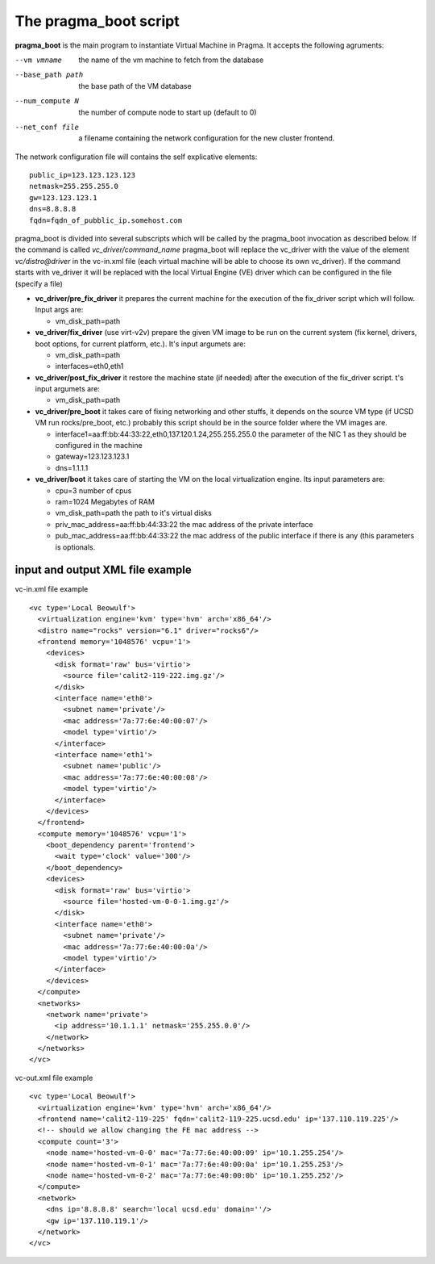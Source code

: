 The pragma_boot script
----------------------

**pragma_boot** is the main program to instantiate Virtual Machine in Pragma.
It accepts the following agruments:

--vm vmname        the name of the vm machine to fetch from the database
--base_path path   the base path of the VM database 
--num_compute N    the number of compute node to start up (default to 0)
--net_conf file    a filename containing the network configuration for 
                   the new cluster frontend.


The network configuration file will contains the self explicative elements:

::

 public_ip=123.123.123.123
 netmask=255.255.255.0
 gw=123.123.123.1
 dns=8.8.8.8
 fqdn=fqdn_of_pubblic_ip.somehost.com


pragma_boot is divided into several subscripts which will be called by the pragma_boot 
invocation as described below. If the command is called `vc_driver/command_name` pragma_boot
will replace the vc_driver with the value of the element `vc/distro@driver` in the vc-in.xml 
file (each virtual machine will be able to choose its own vc_driver).
If the command starts with ve_driver it will be replaced with the local Virtual Engine (VE) 
driver which can be configured in the file (specify a file)



* **vc_driver/pre_fix_driver** it prepares the current machine for the execution of 
  the fix_driver script which will follow. Input args are:

  * vm_disk_path=path

* **ve_driver/fix_driver** (use virt-v2v) prepare the given VM image to be run 
  on the current system (fix kernel, drivers, boot options, for 
  current platform, etc.). It's input argumets are:

  * vm_disk_path=path
  * interfaces=eth0,eth1

* **vc_driver/post_fix_driver** it restore the machine state (if needed) after the 
  execution of the fix_driver script. t's input argumets are:

  * vm_disk_path=path


* **vc_driver/pre_boot** it takes care of fixing networking and other stuffs, it 
  depends on the source VM type (if UCSD VM run rocks/pre_boot, etc.)
  probably this script should be in the source folder where the VM 
  images are.
  
  * interface1=aa:ff:bb:44:33:22,eth0,137.120.1.24,255.255.255.0
    the parameter of the NIC 1 as they should be configured in the 
    machine
  * gateway=123.123.123.1
  * dns=1.1.1.1

* **ve_driver/boot** it takes care of starting the VM on the local virtualization 
  engine. Its input parameters are:
  
  * cpu=3
    number of cpus
  * ram=1024
    Megabytes of RAM
  * vm_disk_path=path  
    the path to it's virtual disks
  * priv_mac_address=aa:ff:bb:44:33:22
    the mac address of the private interface
  * pub_mac_address=aa:ff:bb:44:33:22
    the mac address of the public interface if there is any (this 
    parameters is optionals.

            

input and output XML file example
=================================

           
vc-in.xml file example

::

 <vc type='Local Beowulf'>
   <virtualization engine='kvm' type='hvm' arch='x86_64'/>
   <distro name="rocks" version="6.1" driver="rocks6"/>
   <frontend memory='1048576' vcpu='1'>
     <devices>
       <disk format='raw' bus='virtio'>
         <source file='calit2-119-222.img.gz'/>
       </disk>
       <interface name='eth0'>
         <subnet name='private'/>
         <mac address='7a:77:6e:40:00:07'/>
         <model type='virtio'/>
       </interface>
       <interface name='eth1'>
         <subnet name='public'/>
         <mac address='7a:77:6e:40:00:08'/>
         <model type='virtio'/>
       </interface>
     </devices>
   </frontend>
   <compute memory='1048576' vcpu='1'>
     <boot_dependency parent='frontend'>
       <wait type='clock' value='300'/>
     </boot_dependency>
     <devices>
       <disk format='raw' bus='virtio'>
         <source file='hosted-vm-0-0-1.img.gz'/>
       </disk>
       <interface name='eth0'>
         <subnet name='private'/>
         <mac address='7a:77:6e:40:00:0a'/>
         <model type='virtio'/>
       </interface>
     </devices>
   </compute>
   <networks>
     <network name='private'>
       <ip address='10.1.1.1' netmask='255.255.0.0'/>
     </network>
   </networks>
 </vc>


vc-out.xml file example


::

 <vc type='Local Beowulf'>
   <virtualization engine='kvm' type='hvm' arch='x86_64'/>
   <frontend name='calit2-119-225' fqdn='calit2-119-225.ucsd.edu' ip='137.110.119.225'/>
   <!-- should we allow changing the FE mac address -->
   <compute count='3'>
     <node name='hosted-vm-0-0' mac='7a:77:6e:40:00:09' ip='10.1.255.254'/>
     <node name='hosted-vm-0-1' mac='7a:77:6e:40:00:0a' ip='10.1.255.253'/>
     <node name='hosted-vm-0-2' mac='7a:77:6e:40:00:0b' ip='10.1.255.252'/>
   </compute>
   <network>
     <dns ip='8.8.8.8' search='local ucsd.edu' domain=''/>
     <gw ip='137.110.119.1'/>
   </network>
 </vc>

